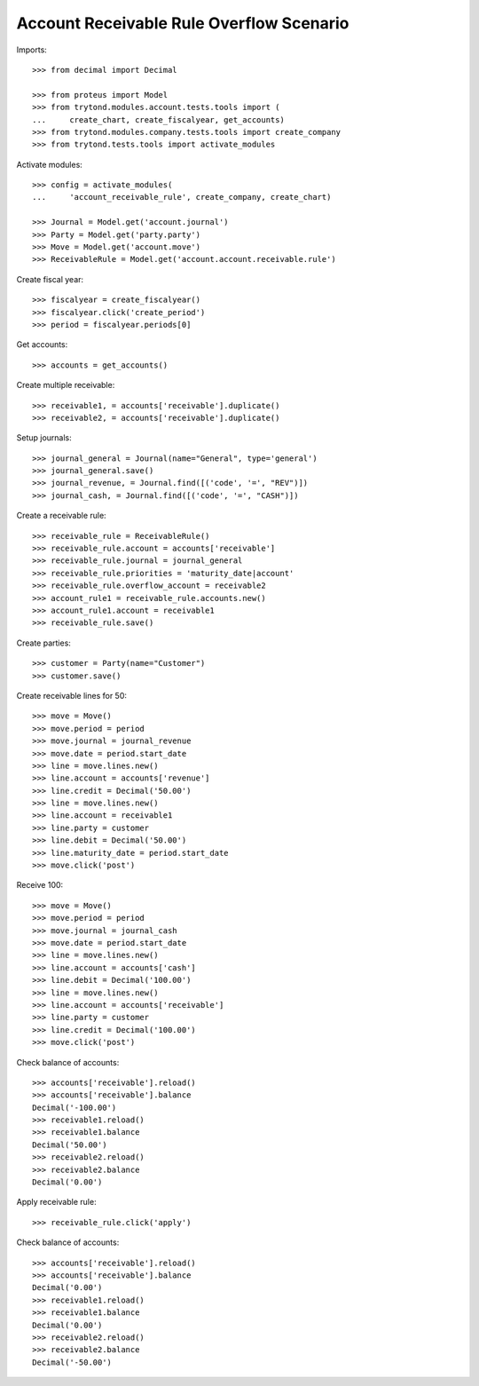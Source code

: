=========================================
Account Receivable Rule Overflow Scenario
=========================================

Imports::

    >>> from decimal import Decimal

    >>> from proteus import Model
    >>> from trytond.modules.account.tests.tools import (
    ...     create_chart, create_fiscalyear, get_accounts)
    >>> from trytond.modules.company.tests.tools import create_company
    >>> from trytond.tests.tools import activate_modules

Activate modules::

    >>> config = activate_modules(
    ...     'account_receivable_rule', create_company, create_chart)

    >>> Journal = Model.get('account.journal')
    >>> Party = Model.get('party.party')
    >>> Move = Model.get('account.move')
    >>> ReceivableRule = Model.get('account.account.receivable.rule')

Create fiscal year::

    >>> fiscalyear = create_fiscalyear()
    >>> fiscalyear.click('create_period')
    >>> period = fiscalyear.periods[0]

Get accounts::

    >>> accounts = get_accounts()

Create multiple receivable::

    >>> receivable1, = accounts['receivable'].duplicate()
    >>> receivable2, = accounts['receivable'].duplicate()

Setup journals::

    >>> journal_general = Journal(name="General", type='general')
    >>> journal_general.save()
    >>> journal_revenue, = Journal.find([('code', '=', "REV")])
    >>> journal_cash, = Journal.find([('code', '=', "CASH")])

Create a receivable rule::

    >>> receivable_rule = ReceivableRule()
    >>> receivable_rule.account = accounts['receivable']
    >>> receivable_rule.journal = journal_general
    >>> receivable_rule.priorities = 'maturity_date|account'
    >>> receivable_rule.overflow_account = receivable2
    >>> account_rule1 = receivable_rule.accounts.new()
    >>> account_rule1.account = receivable1
    >>> receivable_rule.save()

Create parties::

    >>> customer = Party(name="Customer")
    >>> customer.save()

Create receivable lines for 50::

    >>> move = Move()
    >>> move.period = period
    >>> move.journal = journal_revenue
    >>> move.date = period.start_date
    >>> line = move.lines.new()
    >>> line.account = accounts['revenue']
    >>> line.credit = Decimal('50.00')
    >>> line = move.lines.new()
    >>> line.account = receivable1
    >>> line.party = customer
    >>> line.debit = Decimal('50.00')
    >>> line.maturity_date = period.start_date
    >>> move.click('post')

Receive 100::

    >>> move = Move()
    >>> move.period = period
    >>> move.journal = journal_cash
    >>> move.date = period.start_date
    >>> line = move.lines.new()
    >>> line.account = accounts['cash']
    >>> line.debit = Decimal('100.00')
    >>> line = move.lines.new()
    >>> line.account = accounts['receivable']
    >>> line.party = customer
    >>> line.credit = Decimal('100.00')
    >>> move.click('post')

Check balance of accounts::

    >>> accounts['receivable'].reload()
    >>> accounts['receivable'].balance
    Decimal('-100.00')
    >>> receivable1.reload()
    >>> receivable1.balance
    Decimal('50.00')
    >>> receivable2.reload()
    >>> receivable2.balance
    Decimal('0.00')

Apply receivable rule::

    >>> receivable_rule.click('apply')

Check balance of accounts::

    >>> accounts['receivable'].reload()
    >>> accounts['receivable'].balance
    Decimal('0.00')
    >>> receivable1.reload()
    >>> receivable1.balance
    Decimal('0.00')
    >>> receivable2.reload()
    >>> receivable2.balance
    Decimal('-50.00')
